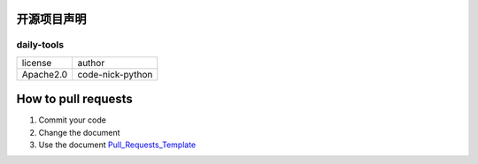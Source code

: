 ------------
开源项目声明
------------

daily-tools
^^^^^^^^^^^

===========  ================
license      author
-----------  ----------------
Apache2.0    code-nick-python
===========  ================

--------------------
How to pull requests
--------------------

1. Commit your code
2. Change the document
3. Use the document `Pull_Requests_Template`_

.. _`Pull_Requests_Template`: https://github.com/code-nick-python/awesome-python-tools/blob/master/Pull_Requests_Template.md
